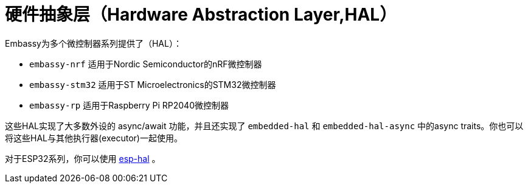 = 硬件抽象层（Hardware Abstraction Layer,HAL）

Embassy为多个微控制器系列提供了（HAL）：

* `embassy-nrf` 适用于Nordic Semiconductor的nRF微控制器
* `embassy-stm32` 适用于ST Microelectronics的STM32微控制器
* `embassy-rp` 适用于Raspberry Pi RP2040微控制器

这些HAL实现了大多数外设的 async/await 功能，并且还实现了 `embedded-hal` 和 `embedded-hal-async` 中的async traits。你也可以将这些HAL与其他执行器(executor)一起使用。

对于ESP32系列，你可以使用 link:https://github.com/esp-rs/esp-hal[esp-hal] 。
